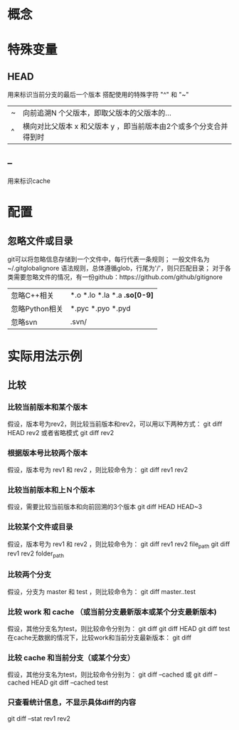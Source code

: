 * 概念
* 特殊变量
** HEAD
   用来标识当前分支的最后一个版本
   搭配使用的特殊字符 "^" 和 "~"
   |---+-------------------------------------------------------------------|
   | ~ | 向前追溯N 个父版本，即取父版本的父版本的...                       |
   | ^ | 横向对比父版本 x 和父版本 y ，即当前版本由2个或多个分支合并得到时 |
   |---+-------------------------------------------------------------------|
** --
   用来标识cache
* 配置
** 忽略文件或目录
   git可以将忽略信息存储到一个文件中，每行代表一条规则；
   一般文件名为~/.gitglobalignore
   语法规则，总体遵循glob，行尾为'/'，则只匹配目录；
   对于各类需要忽略文件的情况，有一份github：https://github.com/github/gitignore
   |----------------+------------------------------|
   | 忽略C\C++相关  | *.o *.lo *.la *.a *.so[0-9]* |
   | 忽略Python相关 | *.pyc *.pyo *.pyd            |
   | 忽略svn        | .svn/                        |
   |----------------+------------------------------|
* 实际用法示例
** 比较
*** 比较当前版本和某个版本
    假设，版本号为rev2，则比较当前版本和rev2，可以用以下两种方式：
    git diff HEAD rev2
    或者省略模式
    git diff rev2
*** 根据版本号比较两个版本
    假设，版本号为 rev1 和 rev2 ，则比较命令为：
    git diff rev1 rev2
*** 比较当前版本和上Ｎ个版本
    假设，需要比较当前版本和向前回溯的3个版本
    git diff HEAD HEAD~3
*** 比较某个文件或目录
    假设，版本号为 rev1 和 rev2 ，则比较命令为：
    git diff rev1 rev2 file_path
    git diff rev1 rev2 folder_path
*** 比较两个分支
    假设，分支为 master 和 test ，则比较命令为：
    git diff master..test
*** 比较 work 和 cache （或当前分支最新版本或某个分支最新版本)
    假设，其他分支名为test，则比较命令分别为：
    git diff
    git diff HEAD
    git diff test
    在cache无数据的情况下，比较work和当前分支最新版本：
    git diff
*** 比较 cache 和当前分支（或某个分支）
    假设，其他分支名为test，则比较命令分别为：
    git diff --cached 或 git diff --cached HEAD
    git diff --cached test
*** 只查看统计信息，不显示具体diff的内容
    git diff --stat rev1 rev2
